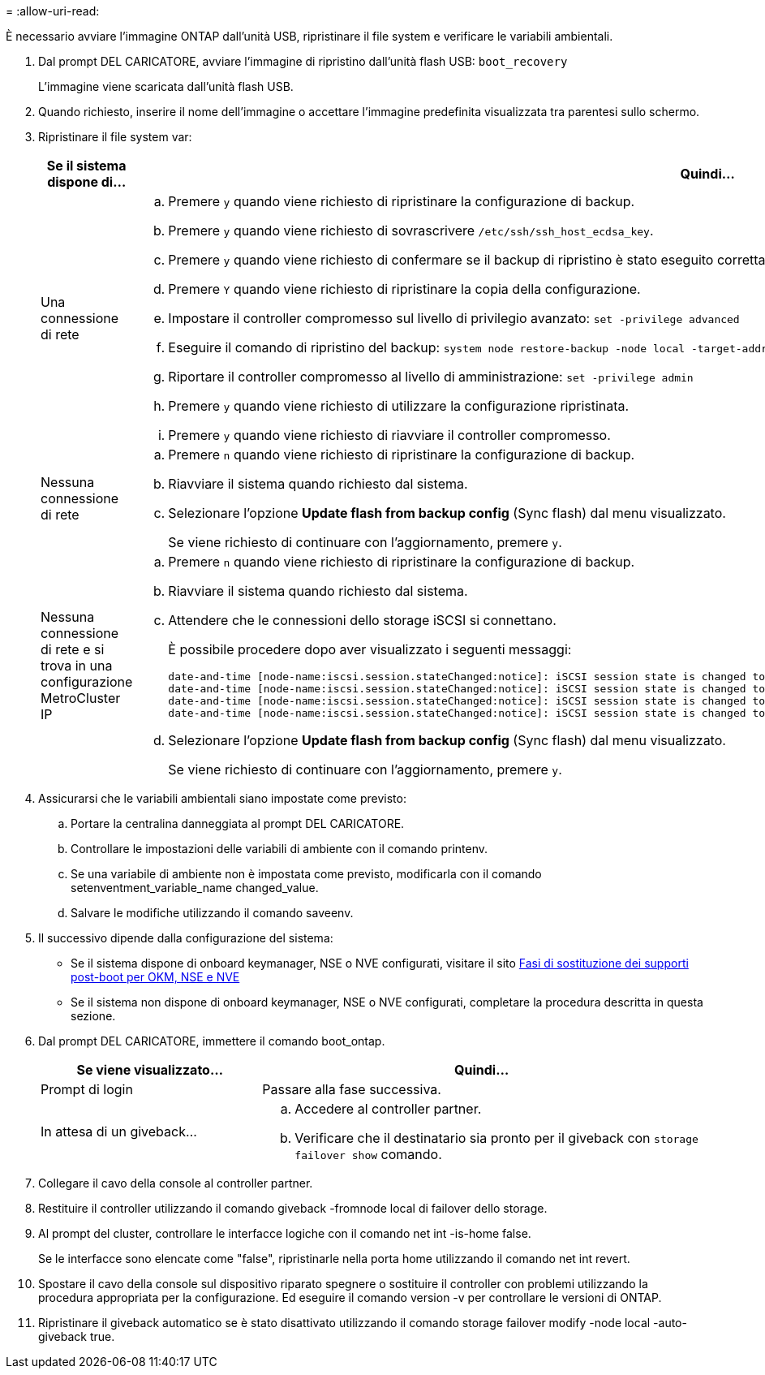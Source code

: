 = 
:allow-uri-read: 


È necessario avviare l'immagine ONTAP dall'unità USB, ripristinare il file system e verificare le variabili ambientali.

. Dal prompt DEL CARICATORE, avviare l'immagine di ripristino dall'unità flash USB: `boot_recovery`
+
L'immagine viene scaricata dall'unità flash USB.

. Quando richiesto, inserire il nome dell'immagine o accettare l'immagine predefinita visualizzata tra parentesi sullo schermo.
. Ripristinare il file system var:
+
[cols="1,2"]
|===
| Se il sistema dispone di... | Quindi... 


 a| 
Una connessione di rete
 a| 
.. Premere `y` quando viene richiesto di ripristinare la configurazione di backup.
.. Premere `y` quando viene richiesto di sovrascrivere `/etc/ssh/ssh_host_ecdsa_key`.
.. Premere `y` quando viene richiesto di confermare se il backup di ripristino è stato eseguito correttamente.
.. Premere `Y` quando viene richiesto di ripristinare la copia della configurazione.
.. Impostare il controller compromesso sul livello di privilegio avanzato: `set -privilege advanced`
.. Eseguire il comando di ripristino del backup: `system node restore-backup -node local -target-address impaired_node_IP_address`
.. Riportare il controller compromesso al livello di amministrazione: `set -privilege admin`
.. Premere `y` quando viene richiesto di utilizzare la configurazione ripristinata.
.. Premere `y` quando viene richiesto di riavviare il controller compromesso.




 a| 
Nessuna connessione di rete
 a| 
.. Premere `n` quando viene richiesto di ripristinare la configurazione di backup.
.. Riavviare il sistema quando richiesto dal sistema.
.. Selezionare l'opzione *Update flash from backup config* (Sync flash) dal menu visualizzato.
+
Se viene richiesto di continuare con l'aggiornamento, premere `y`.





 a| 
Nessuna connessione di rete e si trova in una configurazione MetroCluster IP
 a| 
.. Premere `n` quando viene richiesto di ripristinare la configurazione di backup.
.. Riavviare il sistema quando richiesto dal sistema.
.. Attendere che le connessioni dello storage iSCSI si connettano.
+
È possibile procedere dopo aver visualizzato i seguenti messaggi:

+
[listing]
----
date-and-time [node-name:iscsi.session.stateChanged:notice]: iSCSI session state is changed to Connected for the target iSCSI-target (type: dr_auxiliary, address: ip-address).
date-and-time [node-name:iscsi.session.stateChanged:notice]: iSCSI session state is changed to Connected for the target iSCSI-target (type: dr_partner, address: ip-address).
date-and-time [node-name:iscsi.session.stateChanged:notice]: iSCSI session state is changed to Connected for the target iSCSI-target (type: dr_auxiliary, address: ip-address).
date-and-time [node-name:iscsi.session.stateChanged:notice]: iSCSI session state is changed to Connected for the target iSCSI-target (type: dr_partner, address: ip-address).
----
.. Selezionare l'opzione *Update flash from backup config* (Sync flash) dal menu visualizzato.
+
Se viene richiesto di continuare con l'aggiornamento, premere `y`.



|===
. Assicurarsi che le variabili ambientali siano impostate come previsto:
+
.. Portare la centralina danneggiata al prompt DEL CARICATORE.
.. Controllare le impostazioni delle variabili di ambiente con il comando printenv.
.. Se una variabile di ambiente non è impostata come previsto, modificarla con il comando setenventment_variable_name changed_value.
.. Salvare le modifiche utilizzando il comando saveenv.


. Il successivo dipende dalla configurazione del sistema:
+
** Se il sistema dispone di onboard keymanager, NSE o NVE configurati, visitare il sito xref:bootmedia_encryption_restore.adoc[Fasi di sostituzione dei supporti post-boot per OKM, NSE e NVE]
** Se il sistema non dispone di onboard keymanager, NSE o NVE configurati, completare la procedura descritta in questa sezione.


. Dal prompt DEL CARICATORE, immettere il comando boot_ontap.
+
[cols="1,2"]
|===
| Se viene visualizzato... | Quindi... 


 a| 
Prompt di login
 a| 
Passare alla fase successiva.



 a| 
In attesa di un giveback...
 a| 
.. Accedere al controller partner.
.. Verificare che il destinatario sia pronto per il giveback con `storage failover show` comando.


|===
. Collegare il cavo della console al controller partner.
. Restituire il controller utilizzando il comando giveback -fromnode local di failover dello storage.
. Al prompt del cluster, controllare le interfacce logiche con il comando net int -is-home false.
+
Se le interfacce sono elencate come "false", ripristinarle nella porta home utilizzando il comando net int revert.

. Spostare il cavo della console sul dispositivo riparato spegnere o sostituire il controller con problemi utilizzando la procedura appropriata per la configurazione. Ed eseguire il comando version -v per controllare le versioni di ONTAP.
. Ripristinare il giveback automatico se è stato disattivato utilizzando il comando storage failover modify -node local -auto-giveback true.

